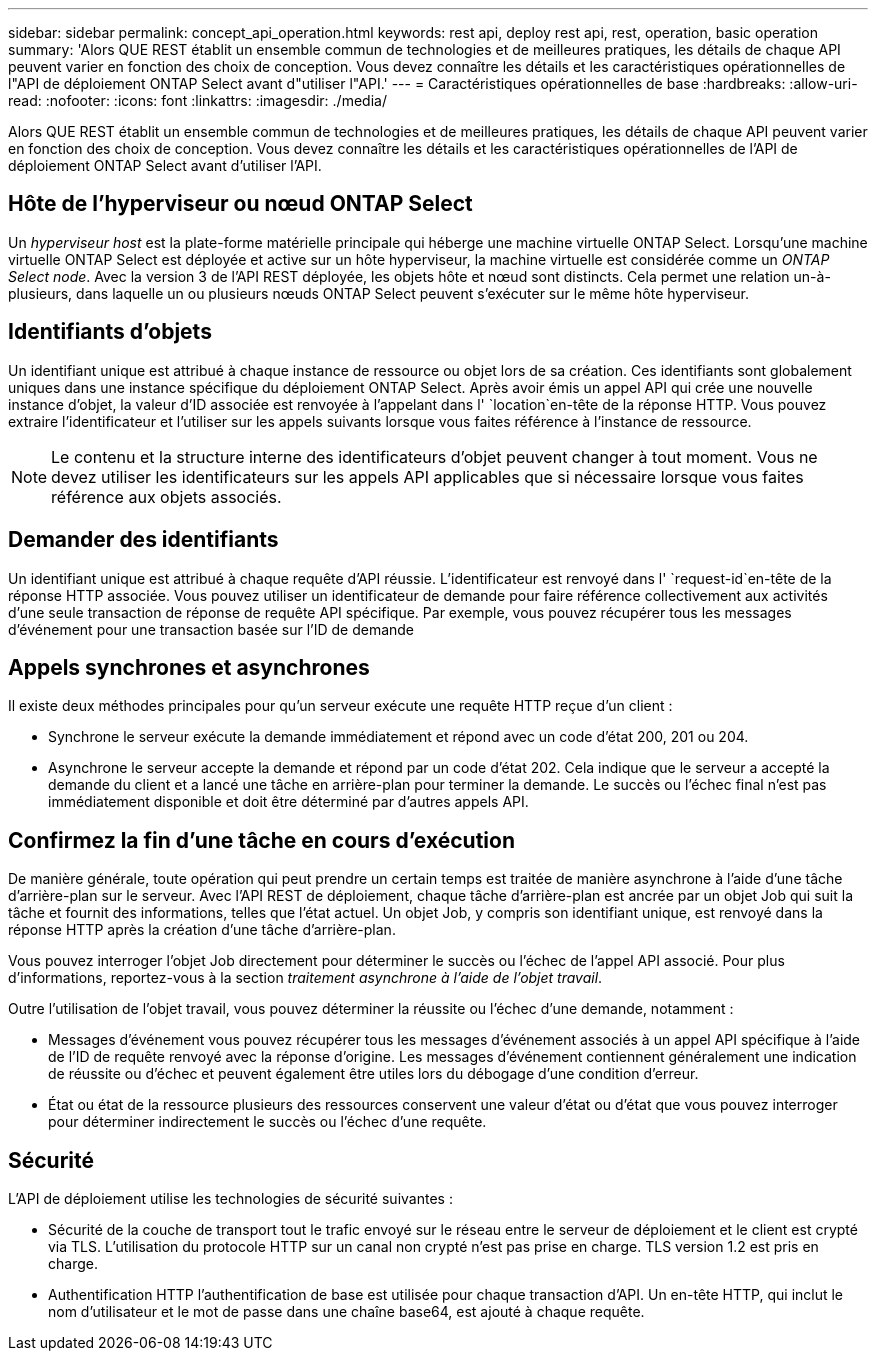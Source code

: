 ---
sidebar: sidebar 
permalink: concept_api_operation.html 
keywords: rest api, deploy rest api, rest, operation, basic operation 
summary: 'Alors QUE REST établit un ensemble commun de technologies et de meilleures pratiques, les détails de chaque API peuvent varier en fonction des choix de conception. Vous devez connaître les détails et les caractéristiques opérationnelles de l"API de déploiement ONTAP Select avant d"utiliser l"API.' 
---
= Caractéristiques opérationnelles de base
:hardbreaks:
:allow-uri-read: 
:nofooter: 
:icons: font
:linkattrs: 
:imagesdir: ./media/


[role="lead"]
Alors QUE REST établit un ensemble commun de technologies et de meilleures pratiques, les détails de chaque API peuvent varier en fonction des choix de conception. Vous devez connaître les détails et les caractéristiques opérationnelles de l'API de déploiement ONTAP Select avant d'utiliser l'API.



== Hôte de l'hyperviseur ou nœud ONTAP Select

Un _hyperviseur host_ est la plate-forme matérielle principale qui héberge une machine virtuelle ONTAP Select. Lorsqu'une machine virtuelle ONTAP Select est déployée et active sur un hôte hyperviseur, la machine virtuelle est considérée comme un _ONTAP Select node_. Avec la version 3 de l'API REST déployée, les objets hôte et nœud sont distincts. Cela permet une relation un-à-plusieurs, dans laquelle un ou plusieurs nœuds ONTAP Select peuvent s'exécuter sur le même hôte hyperviseur.



== Identifiants d'objets

Un identifiant unique est attribué à chaque instance de ressource ou objet lors de sa création. Ces identifiants sont globalement uniques dans une instance spécifique du déploiement ONTAP Select. Après avoir émis un appel API qui crée une nouvelle instance d'objet, la valeur d'ID associée est renvoyée à l'appelant dans l' `location`en-tête de la réponse HTTP. Vous pouvez extraire l'identificateur et l'utiliser sur les appels suivants lorsque vous faites référence à l'instance de ressource.


NOTE: Le contenu et la structure interne des identificateurs d'objet peuvent changer à tout moment. Vous ne devez utiliser les identificateurs sur les appels API applicables que si nécessaire lorsque vous faites référence aux objets associés.



== Demander des identifiants

Un identifiant unique est attribué à chaque requête d'API réussie. L'identificateur est renvoyé dans l' `request-id`en-tête de la réponse HTTP associée. Vous pouvez utiliser un identificateur de demande pour faire référence collectivement aux activités d'une seule transaction de réponse de requête API spécifique. Par exemple, vous pouvez récupérer tous les messages d'événement pour une transaction basée sur l'ID de demande



== Appels synchrones et asynchrones

Il existe deux méthodes principales pour qu'un serveur exécute une requête HTTP reçue d'un client :

* Synchrone le serveur exécute la demande immédiatement et répond avec un code d'état 200, 201 ou 204.
* Asynchrone le serveur accepte la demande et répond par un code d'état 202. Cela indique que le serveur a accepté la demande du client et a lancé une tâche en arrière-plan pour terminer la demande. Le succès ou l'échec final n'est pas immédiatement disponible et doit être déterminé par d'autres appels API.




== Confirmez la fin d'une tâche en cours d'exécution

De manière générale, toute opération qui peut prendre un certain temps est traitée de manière asynchrone à l'aide d'une tâche d'arrière-plan sur le serveur. Avec l'API REST de déploiement, chaque tâche d'arrière-plan est ancrée par un objet Job qui suit la tâche et fournit des informations, telles que l'état actuel. Un objet Job, y compris son identifiant unique, est renvoyé dans la réponse HTTP après la création d'une tâche d'arrière-plan.

Vous pouvez interroger l'objet Job directement pour déterminer le succès ou l'échec de l'appel API associé. Pour plus d'informations, reportez-vous à la section _traitement asynchrone à l'aide de l'objet travail_.

Outre l'utilisation de l'objet travail, vous pouvez déterminer la réussite ou l'échec d'une demande, notamment :

* Messages d’événement vous pouvez récupérer tous les messages d’événement associés à un appel API spécifique à l’aide de l’ID de requête renvoyé avec la réponse d’origine. Les messages d'événement contiennent généralement une indication de réussite ou d'échec et peuvent également être utiles lors du débogage d'une condition d'erreur.
* État ou état de la ressource plusieurs des ressources conservent une valeur d'état ou d'état que vous pouvez interroger pour déterminer indirectement le succès ou l'échec d'une requête.




== Sécurité

L'API de déploiement utilise les technologies de sécurité suivantes :

* Sécurité de la couche de transport tout le trafic envoyé sur le réseau entre le serveur de déploiement et le client est crypté via TLS. L'utilisation du protocole HTTP sur un canal non crypté n'est pas prise en charge. TLS version 1.2 est pris en charge.
* Authentification HTTP l'authentification de base est utilisée pour chaque transaction d'API. Un en-tête HTTP, qui inclut le nom d'utilisateur et le mot de passe dans une chaîne base64, est ajouté à chaque requête.

